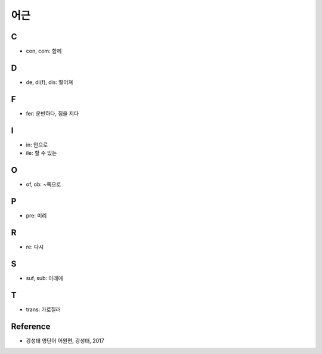 ====
어근
====

C
===

* con, com: 함께

D
===

* de, di(f), dis: 떨어져

F
===

* fer: 운반하다, 짐을 지다

I
===

* in: 안으로
* ile: 할 수 있는

O
===

* of, ob: ~쪽으로

P
===

* pre: 미리

R
===

* re: 다시

S
===

* suf, sub: 아래에

T
===

* trans: 가로질러


Reference
==========

* 강성태 영단어 어원편, 강성태, 2017
